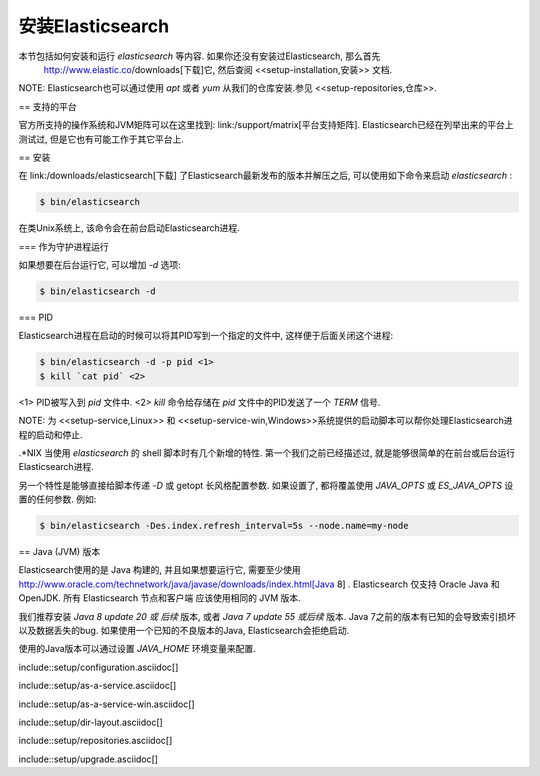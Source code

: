########################################
安装Elasticsearch
########################################

本节包括如何安装和运行 *elasticsearch* 等内容. 如果你还没有安装过Elasticsearch, 那么首先
 http://www.elastic.co/downloads[下载]它, 然后查阅 <<setup-installation,安装>> 文档.

NOTE: Elasticsearch也可以通过使用 `apt` 或者 `yum` 从我们的仓库安装.参见 <<setup-repositories,仓库>>.

== 支持的平台

官方所支持的操作系统和JVM矩阵可以在这里找到:
link:/support/matrix[平台支持矩阵].  Elasticsearch已经在列举出来的平台上测试过, 但是它也有可能工作于其它平台上.

== 安装

在 link:/downloads/elasticsearch[下载] 了Elasticsearch最新发布的版本并解压之后, 可以使用如下命令来启动
*elasticsearch* :

.. code-block:: sh

    $ bin/elasticsearch

在类Unix系统上, 该命令会在前台启动Elasticsearch进程.

=== 作为守护进程运行

如果想要在后台运行它, 可以增加 `-d` 选项:

.. code-block:: sh

    $ bin/elasticsearch -d

=== PID

Elasticsearch进程在启动的时候可以将其PID写到一个指定的文件中, 这样便于后面关闭这个进程:

.. code-block:: sh

    $ bin/elasticsearch -d -p pid <1>
    $ kill `cat pid` <2>

<1> PID被写入到 `pid` 文件中.
<2> `kill` 命令给存储在 `pid` 文件中的PID发送了一个 `TERM` 信号.

NOTE: 为 <<setup-service,Linux>> 和 <<setup-service-win,Windows>>系统提供的启动脚本可以帮你处理Elasticsearch进程的启动和停止.

.*NIX
当使用 `elasticsearch` 的 shell 脚本时有几个新增的特性.
第一个我们之前已经描述过, 就是能够很简单的在前台或后台运行Elasticsearch进程.

另一个特性是能够直接给脚本传递 `-D` 或 getopt 长风格配置参数. 如果设置了, 都将覆盖使用 `JAVA_OPTS` 或 `ES_JAVA_OPTS` 设置的任何参数. 例如:

.. code-block:: sh

    $ bin/elasticsearch -Des.index.refresh_interval=5s --node.name=my-node

== Java (JVM) 版本

Elasticsearch使用的是 Java 构建的, 并且如果想要运行它, 需要至少使用
http://www.oracle.com/technetwork/java/javase/downloads/index.html[Java 8] . Elasticsearch 仅支持 Oracle Java 和 OpenJDK. 所有 Elasticsearch 节点和客户端
应该使用相同的 JVM 版本.

我们推荐安装 *Java 8 update 20 或 后续* 版本, 或者 *Java 7 update 55 或后续* 版本.
Java 7之前的版本有已知的会导致索引损坏以及数据丢失的bug. 如果使用一个已知的不良版本的Java, Elasticsearch会拒绝启动.

使用的Java版本可以通过设置 `JAVA_HOME` 环境变量来配置.


include::setup/configuration.asciidoc[]

include::setup/as-a-service.asciidoc[]

include::setup/as-a-service-win.asciidoc[]

include::setup/dir-layout.asciidoc[]

include::setup/repositories.asciidoc[]

include::setup/upgrade.asciidoc[]

